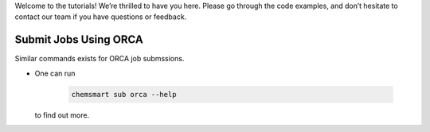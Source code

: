 

Welcome to the tutorials! We’re thrilled to have you here. Please go through the code examples, and don’t hesitate to contact our team if you have questions or feedback.

Submit Jobs Using ORCA
----------------------
Similar commands exists for ORCA job submssions.

*   One can run

        .. code-block:: console

            chemsmart sub orca --help

    to find out more.
